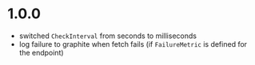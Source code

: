 * 1.0.0

- switched ~CheckInterval~ from seconds to milliseconds
- log failure to graphite when fetch fails (if ~FailureMetric~ is
  defined for the endpoint)

